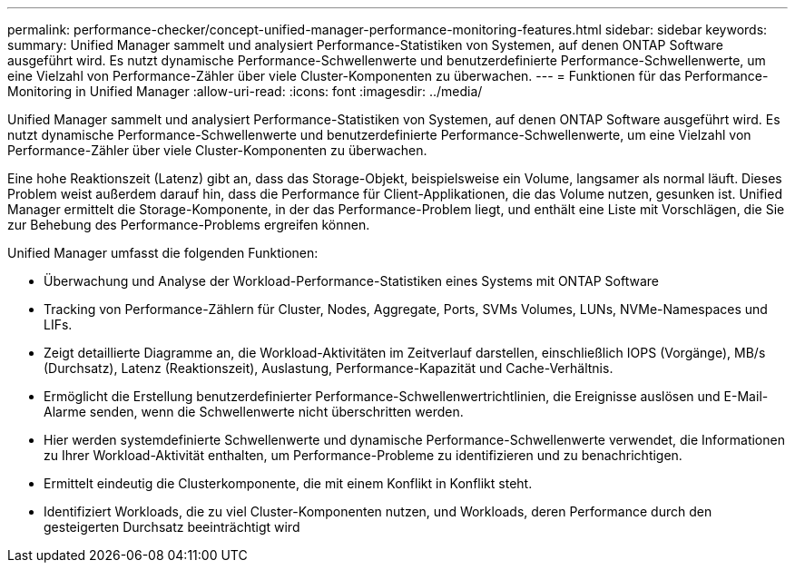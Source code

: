 ---
permalink: performance-checker/concept-unified-manager-performance-monitoring-features.html 
sidebar: sidebar 
keywords:  
summary: Unified Manager sammelt und analysiert Performance-Statistiken von Systemen, auf denen ONTAP Software ausgeführt wird. Es nutzt dynamische Performance-Schwellenwerte und benutzerdefinierte Performance-Schwellenwerte, um eine Vielzahl von Performance-Zähler über viele Cluster-Komponenten zu überwachen. 
---
= Funktionen für das Performance-Monitoring in Unified Manager
:allow-uri-read: 
:icons: font
:imagesdir: ../media/


[role="lead"]
Unified Manager sammelt und analysiert Performance-Statistiken von Systemen, auf denen ONTAP Software ausgeführt wird. Es nutzt dynamische Performance-Schwellenwerte und benutzerdefinierte Performance-Schwellenwerte, um eine Vielzahl von Performance-Zähler über viele Cluster-Komponenten zu überwachen.

Eine hohe Reaktionszeit (Latenz) gibt an, dass das Storage-Objekt, beispielsweise ein Volume, langsamer als normal läuft. Dieses Problem weist außerdem darauf hin, dass die Performance für Client-Applikationen, die das Volume nutzen, gesunken ist. Unified Manager ermittelt die Storage-Komponente, in der das Performance-Problem liegt, und enthält eine Liste mit Vorschlägen, die Sie zur Behebung des Performance-Problems ergreifen können.

Unified Manager umfasst die folgenden Funktionen:

* Überwachung und Analyse der Workload-Performance-Statistiken eines Systems mit ONTAP Software
* Tracking von Performance-Zählern für Cluster, Nodes, Aggregate, Ports, SVMs Volumes, LUNs, NVMe-Namespaces und LIFs.
* Zeigt detaillierte Diagramme an, die Workload-Aktivitäten im Zeitverlauf darstellen, einschließlich IOPS (Vorgänge), MB/s (Durchsatz), Latenz (Reaktionszeit), Auslastung, Performance-Kapazität und Cache-Verhältnis.
* Ermöglicht die Erstellung benutzerdefinierter Performance-Schwellenwertrichtlinien, die Ereignisse auslösen und E-Mail-Alarme senden, wenn die Schwellenwerte nicht überschritten werden.
* Hier werden systemdefinierte Schwellenwerte und dynamische Performance-Schwellenwerte verwendet, die Informationen zu Ihrer Workload-Aktivität enthalten, um Performance-Probleme zu identifizieren und zu benachrichtigen.
* Ermittelt eindeutig die Clusterkomponente, die mit einem Konflikt in Konflikt steht.
* Identifiziert Workloads, die zu viel Cluster-Komponenten nutzen, und Workloads, deren Performance durch den gesteigerten Durchsatz beeinträchtigt wird

